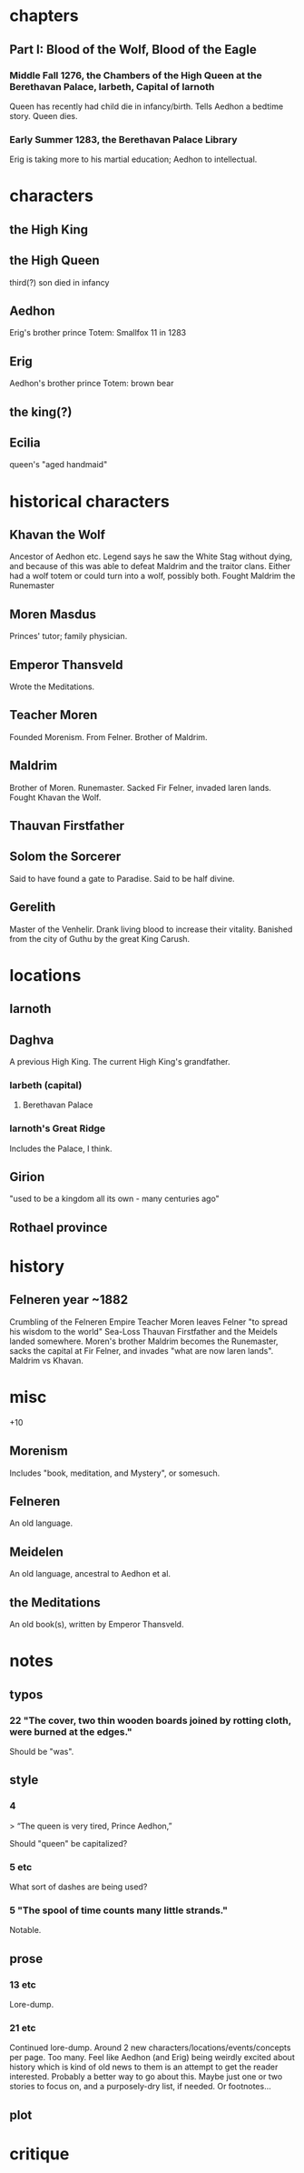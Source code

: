 * chapters
** Part I: Blood of the Wolf, Blood of the Eagle
*** Middle Fall 1276, the Chambers of the High Queen at the Berethavan Palace, Iarbeth, Capital of Iarnoth

Queen has recently had child die in infancy/birth.
Tells Aedhon a bedtime story.
Queen dies.

*** Early Summer 1283, the Berethavan Palace Library

Erig is taking more to his martial education; Aedhon to intellectual.

* characters
** the High King
** the High Queen

third(?) son died in infancy

** Aedhon

Erig's brother
prince
Totem: Smallfox
11 in 1283

** Erig

Aedhon's brother
prince
Totem: brown bear

** the king(?)
** Ecilia

queen's "aged handmaid"

* historical characters
** Khavan the Wolf

Ancestor of Aedhon etc. Legend says he saw the White Stag without dying, and because of this was able to defeat Maldrim and the traitor clans.
Either had a wolf totem or could turn into a wolf, possibly both.
Fought Maldrim the Runemaster

** Moren Masdus

Princes' tutor; family physician.

** Emperor Thansveld

Wrote the Meditations.

** Teacher Moren

Founded Morenism. From Felner.
Brother of Maldrim.

** Maldrim

Brother of Moren.
Runemaster.
Sacked Fir Felner, invaded laren lands.
Fought Khavan the Wolf.

** Thauvan Firstfather
** Solom the Sorcerer

Said to have found a gate to Paradise.
Said to be half divine.

** Gerelith

Master of the Venhelir. Drank living blood to increase their vitality. Banished from the city of Guthu by the great King Carush.

* locations
** Iarnoth
** Daghva

A previous High King. The current High King's grandfather.

*** Iarbeth (capital)
**** Berethavan Palace
*** Iarnoth's Great Ridge

Includes the Palace, I think.

** Girion

"used to be a kingdom all its own - many centuries ago"

** Rothael province
* history
** Felneren year ~1882

Crumbling of the Felneren Empire
Teacher Moren leaves Felner "to spread his wisdom to the world"
Sea-Loss
Thauvan Firstfather and the Meidels landed somewhere.
Moren's brother Maldrim becomes the Runemaster, sacks the capital at Fir Felner, and invades "what are now laren lands".
Maldrim vs Khavan.

* misc

+10

** Morenism

Includes "book, meditation, and Mystery", or somesuch.

** Felneren

An old language.

** Meidelen

An old language, ancestral to Aedhon et al.

** the Meditations

An old book(s), written by Emperor Thansveld.

* notes
** typos
*** 22 "The cover, two thin wooden boards joined by rotting cloth, were burned at the edges."

Should be "was".

** style
*** 4

> “The queen is very tired, Prince Aedhon,”

Should "queen" be capitalized?

*** 5 etc

What sort of dashes are being used?

*** 5 "The spool of time counts many little strands."

Notable.

** prose
*** 13 etc

Lore-dump.

*** 21 etc

Continued lore-dump. Around 2 new characters/locations/events/concepts per page. Too many. Feel like Aedhon (and Erig) being weirdly excited about history which is kind of old news to them is an attempt to get the reader interested. Probably a better way to go about this. Maybe just one or two stories to focus on, and a purposely-dry list, if needed. Or footnotes...

** plot
* critique
